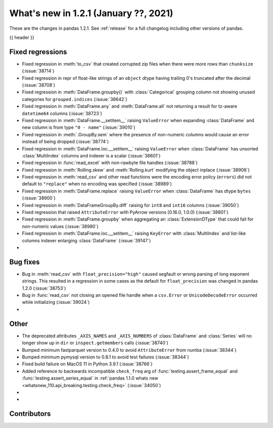.. _whatsnew_121:

What's new in 1.2.1 (January ??, 2021)
--------------------------------------

These are the changes in pandas 1.2.1. See :ref:`release` for a full changelog
including other versions of pandas.

{{ header }}

.. ---------------------------------------------------------------------------

.. _whatsnew_121.regressions:

Fixed regressions
~~~~~~~~~~~~~~~~~
- Fixed regression in :meth:`to_csv` that created corrupted zip files when there were more rows than ``chunksize`` (:issue:`38714`)
- Fixed regression in repr of float-like strings of an ``object`` dtype having trailing 0's truncated after the decimal (:issue:`38708`)
- Fixed regression in :meth:`DataFrame.groupby()` with :class:`Categorical` grouping column not showing unused categories for ``grouped.indices`` (:issue:`38642`)
- Fixed regression in :meth:`DataFrame.any` and :meth:`DataFrame.all` not returning a result for tz-aware ``datetime64`` columns (:issue:`38723`)
- Fixed regression in :meth:`DataFrame.__setitem__` raising ``ValueError`` when expanding :class:`DataFrame` and new column is from type ``"0 - name"`` (:issue:`39010`)
- Fixed regression in :meth:`.GroupBy.sem` where the presence of non-numeric columns would cause an error instead of being dropped (:issue:`38774`)
- Fixed regression in :meth:`DataFrame.loc.__setitem__` raising ``ValueError`` when :class:`DataFrame` has unsorted :class:`MultiIndex` columns and indexer is a scalar (:issue:`38601`)
- Fixed regression in :func:`read_excel` with non-rawbyte file handles (:issue:`38788`)
- Fixed regression in :meth:`Rolling.skew` and :meth:`Rolling.kurt` modifying the object inplace (:issue:`38908`)
- Fixed regression in :meth:`read_csv` and other read functions were the encoding error policy (``errors``) did not default to ``"replace"`` when no encoding was specified (:issue:`38989`)
- Fixed regression in :meth:`DataFrame.replace` raising ``ValueError`` when :class:`DataFrame` has dtype ``bytes`` (:issue:`38900`)
- Fixed regression in :meth:`DataFrameGroupBy.diff` raising for ``int8`` and ``int16`` columns (:issue:`39050`)
- Fixed regression that raised ``AttributeError`` with PyArrow versions [0.16.0, 1.0.0) (:issue:`38801`)
- Fixed regression in :meth:`DataFrame.groupby` when aggregating an :class:`ExtensionDType` that could fail for non-numeric values (:issue:`38980`)
- Fixed regression in :meth:`DataFrame.loc.__setitem__` raising ``KeyError`` with :class:`MultiIndex` and list-like columns indexer enlarging :class:`DataFrame` (:issue:`39147`)
-

.. ---------------------------------------------------------------------------

.. _whatsnew_121.bug_fixes:

Bug fixes
~~~~~~~~~

- Bug in :meth:`read_csv` with ``float_precision="high"`` caused segfault or wrong parsing of long exponent strings. This resulted in a regression in some cases as the default for ``float_precision`` was changed in pandas 1.2.0 (:issue:`38753`)
- Bug in :func:`read_csv` not closing an opened file handle when a ``csv.Error`` or ``UnicodeDecodeError`` occurred while initializing (:issue:`39024`)
-

.. ---------------------------------------------------------------------------

.. _whatsnew_121.other:

Other
~~~~~

- The deprecated attributes ``_AXIS_NAMES`` and ``_AXIS_NUMBERS`` of :class:`DataFrame` and :class:`Series` will no longer show up in ``dir`` or ``inspect.getmembers`` calls (:issue:`38740`)
- Bumped minimum fastparquet version to 0.4.0 to avoid ``AttributeError`` from numba (:issue:`38344`)
- Bumped minimum pymysql version to 0.8.1 to avoid test failures (:issue:`38344`)
- Fixed build failure on MacOS 11 in Python 3.9.1 (:issue:`38766`)
- Added reference to backwards incompatible ``check_freq`` arg of :func:`testing.assert_frame_equal` and :func:`testing.assert_series_equal` in :ref:`pandas 1.1.0 whats new <whatsnew_110.api_breaking.testing.check_freq>` (:issue:`34050`)
-
-

.. ---------------------------------------------------------------------------

.. _whatsnew_121.contributors:

Contributors
~~~~~~~~~~~~

.. contributors:: v1.2.0..v1.2.1|HEAD
